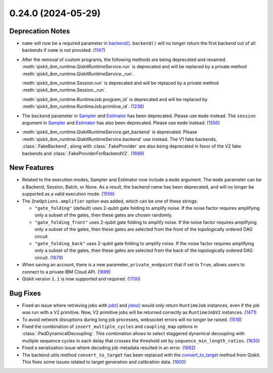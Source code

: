 0.24.0 (2024-05-29)
===================

Deprecation Notes
-----------------

- ``name`` will now be a required parameter in 
  `backend() <https://docs.quantum.ibm.com/api/qiskit-ibm-runtime/qiskit_ibm_runtime.QiskitRuntimeService#backend>`__.
  ``backend()`` will no longer return the first backend out of all backends if ``name`` is not provided. (`1147 <https://github.com/Qiskit/qiskit-ibm-runtime/pull/1147>`__)
- After the removal of custom programs, the following methods are being deprecated and renamed.
  :meth:`qiskit_ibm_runtime.QiskitRuntimeService.run` is deprecated and will be replaced by a private method
  :meth:`qiskit_ibm_runtime.QiskitRuntimeService._run`.

  :meth:`qiskit_ibm_runtime.Session.run` is deprecated and will be replaced by a private method
  :meth:`qiskit_ibm_runtime.Session._run`.

  :meth:`qiskit_ibm_runtime.RuntimeJob.program_id` is deprecated and will be replaced by
  :meth:`qiskit_ibm_runtime.RuntimeJob.primitive_id`. (`1238 <https://github.com/Qiskit/qiskit-ibm-runtime/pull/1238>`__)
- The ``backend`` parameter in `Sampler <https://docs.quantum.ibm.com/run/primitives-get-started#3-initialize-the-qiskit-runtime-sampler>`__ 
  and `Estimator <https://docs.quantum.ibm.com/run/primitives-get-started#3-initialize-qiskit-runtime-estimator>`__ has been deprecated. 
  Please use ``mode`` instead.
  The ``session`` argument in `Sampler <https://docs.quantum.ibm.com/run/primitives-get-started#3-initialize-the-qiskit-runtime-sampler>`__ and 
  `Estimator <https://docs.quantum.ibm.com/run/primitives-get-started#3-initialize-qiskit-runtime-estimator>`__ has also been deprecated. 
  Please use ``mode`` instead. (`1556 <https://github.com/Qiskit/qiskit-ibm-runtime/pull/1556>`__)
- :meth:`qiskit_ibm_runtime.QiskitRuntimeService.get_backend` is deprecated. Please
  :meth:`qiskit_ibm_runtime.QiskitRuntimeService.backend` use instead.
  The V1 fake backends, :class:`.FakeBackend`, along with :class:`.FakeProvider` are also
  being deprecated in favor of the V2 fake backends and :class:`.FakeProviderForBackendV2`. (`1689 <https://github.com/Qiskit/qiskit-ibm-runtime/pull/1689>`__)
  


New Features
------------

- Related to the execution modes, Sampler and Estimator now include a ``mode`` argument. The ``mode`` parameter
  can be a Backend, Session, Batch, or None. As a result, the backend name has been deprecated, and will
  no longer be supported as a valid execution mode. (`1556 <https://github.com/Qiskit/qiskit-ibm-runtime/pull/1556>`__)
- The ``ZneOptions.amplifier`` option was added, which can be one of these strings:

  * ``"gate_folding"`` (default) uses 2-qubit gate folding to amplify noise. If the noise
    factor requires amplifying only a subset of the gates, then these gates are chosen
    randomly.
  * ``"gate_folding_front"`` uses 2-qubit gate folding to amplify noise. If the noise
    factor requires amplifying only a subset of the gates, then these gates are selected
    from the front of the topologically ordered DAG circuit.
  * ``"gate_folding_back"`` uses 2-qubit gate folding to amplify noise. If the noise
    factor requires amplifying only a subset of the gates, then these gates are selected
    from the back of the topologically ordered DAG circuit. (`1679 <https://github.com/Qiskit/qiskit-ibm-runtime/pull/1679>`__)
- When saving an account, there is a new parameter, ``private_endpoint`` that if set to ``True``, allows
  users to connect to a private IBM Cloud API. (`1699 <https://github.com/Qiskit/qiskit-ibm-runtime/pull/1699>`__)
- Qiskit version ``1.1`` is now supported and required. (`1700 <https://github.com/Qiskit/qiskit-ibm-runtime/pull/1700>`__)

Bug Fixes
---------

- Fixed an issue where retrieving jobs with 
  `job() <https://docs.quantum.ibm.com/api/qiskit-ibm-runtime/qiskit_ibm_runtime.QiskitRuntimeService#job>`__
  and `jobs() <https://docs.quantum.ibm.com/api/qiskit-ibm-runtime/qiskit_ibm_runtime.QiskitRuntimeService#jobs>`__
  would only return ``RuntimeJob`` instances, even if the job was run with a V2 primitive. Now, 
  V2 primitive jobs will be returned correctly as ``RuntimeJobV2`` instances. (`1471 <https://github.com/Qiskit/qiskit-ibm-runtime/pull/1471>`__)
- To avoid network disruptions during long job processes, websocket errors will no longer be raised. (`1518 <https://github.com/Qiskit/qiskit-ibm-runtime/pull/1518>`__)
- Fixed the combination of ``insert_multiple_cycles`` and ``coupling_map`` options in
  :class:`.PadDynamicalDecoupling`. This combination allows to select staggered 
  dynamical decoupling with multiple sequence cycles in each delay that crosses 
  the threshold set by ``sequence_min_length_ratios``. (`1630 <https://github.com/Qiskit/qiskit-ibm-runtime/pull/1630>`__)
- Fixed a serialization issue where decoding job metadata resulted in an error. (`1682 <https://github.com/Qiskit/qiskit-ibm-runtime/pull/1682>`__)
- The backend utils method ``convert_to_target`` has been replaced with the 
  `convert_to_target <https://docs.quantum.ibm.com/api/qiskit/qiskit.providers.convert_to_target>`__ method from Qiskit.
  This fixes some issues related to target generation and calibration data. (`1600 <https://github.com/Qiskit/qiskit-ibm-runtime/pull/1600>`__)
